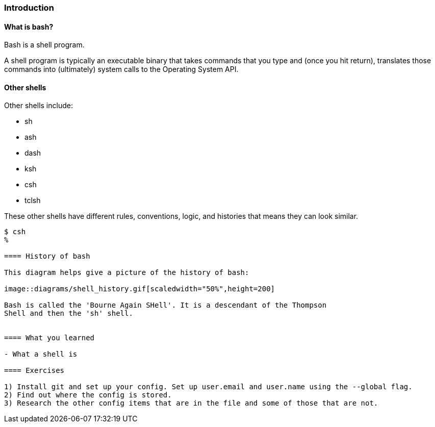 === Introduction

==== What is bash?

Bash is a shell program.

A shell program is typically an executable binary that takes commands that you
type and (once you hit return), translates those commands into (ultimately)
system calls to the Operating System API.

==== Other shells

Other shells include:

- sh
- ash
- dash
- ksh
- csh
- tclsh

These other shells have different rules, conventions, logic, and histories that
means they can look similar.

----
$ csh
% 

==== History of bash

This diagram helps give a picture of the history of bash:

image::diagrams/shell_history.gif[scaledwidth="50%",height=200]

Bash is called the 'Bourne Again SHell'. It is a descendant of the Thompson
Shell and then the 'sh' shell.


==== What you learned

- What a shell is

==== Exercises

1) Install git and set up your config. Set up user.email and user.name using the --global flag.
2) Find out where the config is stored.
3) Research the other config items that are in the file and some of those that are not.
